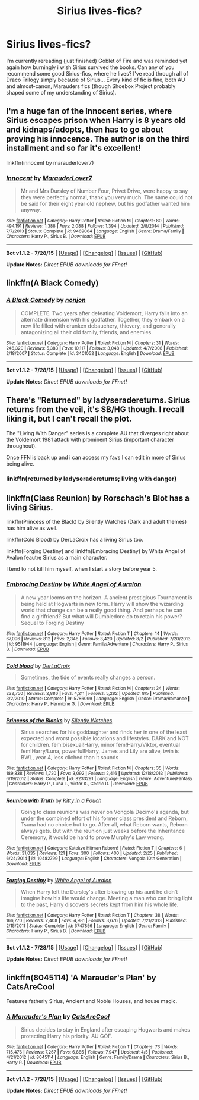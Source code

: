 #+TITLE: Sirius lives-fics?

* Sirius lives-fics?
:PROPERTIES:
:Author: HolyHolopov
:Score: 4
:DateUnix: 1439276093.0
:DateShort: 2015-Aug-11
:FlairText: Request
:END:
I'm currently rereading (just finished) Goblet of Fire and was reminded yet again how burningly i wish Sirius survived the books. Can any of you recommend some good Sirius-fics, where he lives? I've read through all of Draco Trilogy simply because of Sirius... Every kind of fic is fine, both AU and almost-canon, Marauders fics (though Shoebox Project probably shaped some of my understanding of Sirius).


** I'm a huge fan of the Innocent series, where Sirius escapes prison when Harry is 8 years old and kidnaps/adopts, then has to go about proving his innocence. The author is on the third installment and so far it's excellent!

linkffn(innocent by marauderlover7)
:PROPERTIES:
:Author: orangedarkchocolate
:Score: 6
:DateUnix: 1439296666.0
:DateShort: 2015-Aug-11
:END:

*** [[http://www.fanfiction.net/s/9469064/1/][*/Innocent/*]] by [[https://www.fanfiction.net/u/4684913/MarauderLover7][/MarauderLover7/]]

#+begin_quote
  Mr and Mrs Dursley of Number Four, Privet Drive, were happy to say they were perfectly normal, thank you very much. The same could not be said for their eight year old nephew, but his godfather wanted him anyway.
#+end_quote

^{/Site/: [[http://www.fanfiction.net/][fanfiction.net]] *|* /Category/: Harry Potter *|* /Rated/: Fiction M *|* /Chapters/: 80 *|* /Words/: 494,191 *|* /Reviews/: 1,388 *|* /Favs/: 2,088 *|* /Follows/: 1,394 *|* /Updated/: 2/8/2014 *|* /Published/: 7/7/2013 *|* /Status/: Complete *|* /id/: 9469064 *|* /Language/: English *|* /Genre/: Drama/Family *|* /Characters/: Harry P., Sirius B. *|* /Download/: [[http://www.p0ody-files.com/ff_to_ebook/mobile/makeEpub.php?id=9469064][EPUB]]}

--------------

*Bot v1.1.2 - 7/28/15* *|* [[[https://github.com/tusing/reddit-ffn-bot/wiki/Usage][Usage]]] | [[[https://github.com/tusing/reddit-ffn-bot/wiki/Changelog][Changelog]]] | [[[https://github.com/tusing/reddit-ffn-bot/issues/][Issues]]] | [[[https://github.com/tusing/reddit-ffn-bot/][GitHub]]]

*Update Notes:* /Direct EPUB downloads for FFnet!/
:PROPERTIES:
:Author: FanfictionBot
:Score: 2
:DateUnix: 1439296700.0
:DateShort: 2015-Aug-11
:END:


** linkffn(A Black Comedy)
:PROPERTIES:
:Author: cavelioness
:Score: 2
:DateUnix: 1439309192.0
:DateShort: 2015-Aug-11
:END:

*** [[http://www.fanfiction.net/s/3401052/1/][*/A Black Comedy/*]] by [[https://www.fanfiction.net/u/649528/nonjon][/nonjon/]]

#+begin_quote
  COMPLETE. Two years after defeating Voldemort, Harry falls into an alternate dimension with his godfather. Together, they embark on a new life filled with drunken debauchery, thievery, and generally antagonizing all their old family, friends, and enemies.
#+end_quote

^{/Site/: [[http://www.fanfiction.net/][fanfiction.net]] *|* /Category/: Harry Potter *|* /Rated/: Fiction M *|* /Chapters/: 31 *|* /Words/: 246,320 *|* /Reviews/: 5,383 *|* /Favs/: 10,117 *|* /Follows/: 3,048 *|* /Updated/: 4/7/2008 *|* /Published/: 2/18/2007 *|* /Status/: Complete *|* /id/: 3401052 *|* /Language/: English *|* /Download/: [[http://www.p0ody-files.com/ff_to_ebook/mobile/makeEpub.php?id=3401052][EPUB]]}

--------------

*Bot v1.1.2 - 7/28/15* *|* [[[https://github.com/tusing/reddit-ffn-bot/wiki/Usage][Usage]]] | [[[https://github.com/tusing/reddit-ffn-bot/wiki/Changelog][Changelog]]] | [[[https://github.com/tusing/reddit-ffn-bot/issues/][Issues]]] | [[[https://github.com/tusing/reddit-ffn-bot/][GitHub]]]

*Update Notes:* /Direct EPUB downloads for FFnet!/
:PROPERTIES:
:Author: FanfictionBot
:Score: 1
:DateUnix: 1439309252.0
:DateShort: 2015-Aug-11
:END:


** There's "Returned" by ladyseradereturns. Sirius returns from the veil, it's SB/HG though. I recall liking it, but I can't recall the plot.

The "Living With Danger" series is a complete AU that diverges right about the Voldemort 1981 attack with prominent Sirius (important character throughout).

Once FFN is back up and i can access my favs I can edit in more of Sirius being alive.
:PROPERTIES:
:Author: girlikecupcake
:Score: 1
:DateUnix: 1439282374.0
:DateShort: 2015-Aug-11
:END:

*** linkffn(returned by ladyseradereturns; living with danger)
:PROPERTIES:
:Author: girlikecupcake
:Score: 1
:DateUnix: 1439307316.0
:DateShort: 2015-Aug-11
:END:


** linkffn(Class Reunion) by Rorschach's Blot has a living Sirius.

linkffn(Princess of the Black) by Silently Watches (Dark and adult themes) has him alive as well.

linkffn(Cold Blood) by DerLaCroix has a living Sirius too.

linkffn(Forging Destiny) and linkffn(Embracing Destiny) by White Angel of Avalon feautre Sirius as a main character.

I tend to not kill him myself, when I start a story before year 5.
:PROPERTIES:
:Author: Starfox5
:Score: 1
:DateUnix: 1439312819.0
:DateShort: 2015-Aug-11
:END:

*** [[http://www.fanfiction.net/s/9511944/1/][*/Embracing Destiny/*]] by [[https://www.fanfiction.net/u/2149875/White-Angel-of-Auralon][/White Angel of Auralon/]]

#+begin_quote
  A new year looms on the horizon. A ancient prestigious Tournament is being held at Hogwarts in new form. Harry will show the wizarding world that change can be a really good thing. And perhaps he can find a girlfriend? But what will Dumbledore do to retain his power? Sequel to Forging Destiny
#+end_quote

^{/Site/: [[http://www.fanfiction.net/][fanfiction.net]] *|* /Category/: Harry Potter *|* /Rated/: Fiction T *|* /Chapters/: 14 *|* /Words/: 67,096 *|* /Reviews/: 812 *|* /Favs/: 2,348 *|* /Follows/: 3,420 *|* /Updated/: 8/2 *|* /Published/: 7/20/2013 *|* /id/: 9511944 *|* /Language/: English *|* /Genre/: Family/Adventure *|* /Characters/: Harry P., Sirius B. *|* /Download/: [[http://www.p0ody-files.com/ff_to_ebook/mobile/makeEpub.php?id=9511944][EPUB]]}

--------------

[[http://www.fanfiction.net/s/5786099/1/][*/Cold blood/*]] by [[https://www.fanfiction.net/u/1679315/DerLaCroix][/DerLaCroix/]]

#+begin_quote
  Sometimes, the tide of events really changes a person.
#+end_quote

^{/Site/: [[http://www.fanfiction.net/][fanfiction.net]] *|* /Category/: Harry Potter *|* /Rated/: Fiction M *|* /Chapters/: 34 *|* /Words/: 232,750 *|* /Reviews/: 2,886 *|* /Favs/: 4,211 *|* /Follows/: 5,282 *|* /Updated/: 8/5 *|* /Published/: 3/2/2010 *|* /Status/: Complete *|* /id/: 5786099 *|* /Language/: English *|* /Genre/: Drama/Romance *|* /Characters/: Harry P., Hermione G. *|* /Download/: [[http://www.p0ody-files.com/ff_to_ebook/mobile/makeEpub.php?id=5786099][EPUB]]}

--------------

[[http://www.fanfiction.net/s/8233291/1/][*/Princess of the Blacks/*]] by [[https://www.fanfiction.net/u/4036441/Silently-Watches][/Silently Watches/]]

#+begin_quote
  Sirius searches for his goddaughter and finds her in one of the least expected and worst possible locations and lifestyles. DARK and NOT for children. fem!bisexual!Harry, minor fem!Harry/Viktor, eventual fem!Harry/Luna, powerful!Harry, James and Lily are alive, twin is BWL, year 4, less cliched than it sounds
#+end_quote

^{/Site/: [[http://www.fanfiction.net/][fanfiction.net]] *|* /Category/: Harry Potter *|* /Rated/: Fiction M *|* /Chapters/: 35 *|* /Words/: 189,338 *|* /Reviews/: 1,720 *|* /Favs/: 3,092 *|* /Follows/: 2,416 *|* /Updated/: 12/18/2013 *|* /Published/: 6/19/2012 *|* /Status/: Complete *|* /id/: 8233291 *|* /Language/: English *|* /Genre/: Adventure/Fantasy *|* /Characters/: Harry P., Luna L., Viktor K., Cedric D. *|* /Download/: [[http://www.p0ody-files.com/ff_to_ebook/mobile/makeEpub.php?id=8233291][EPUB]]}

--------------

[[http://www.fanfiction.net/s/10482799/1/][*/Reunion with Truth/*]] by [[https://www.fanfiction.net/u/5041554/Kitty-in-a-Pouch][/Kitty in a Pouch/]]

#+begin_quote
  Going to class reunions was never on Vongola Decimo's agenda, but under the combined effort of his former class president and Reborn, Tsuna had no choice but to go. After all, what Reborn wants, Reborn always gets. But with the reunion just weeks before the Inheritance Ceremony, it would be hard to prove Murphy's Law wrong.
#+end_quote

^{/Site/: [[http://www.fanfiction.net/][fanfiction.net]] *|* /Category/: Katekyo Hitman Reborn! *|* /Rated/: Fiction T *|* /Chapters/: 6 *|* /Words/: 31,035 *|* /Reviews/: 121 *|* /Favs/: 300 *|* /Follows/: 400 *|* /Updated/: 2/25 *|* /Published/: 6/24/2014 *|* /id/: 10482799 *|* /Language/: English *|* /Characters/: Vongola 10th Generation *|* /Download/: [[http://www.p0ody-files.com/ff_to_ebook/mobile/makeEpub.php?id=10482799][EPUB]]}

--------------

[[http://www.fanfiction.net/s/6747856/1/][*/Forging Destiny/*]] by [[https://www.fanfiction.net/u/2149875/White-Angel-of-Auralon][/White Angel of Auralon/]]

#+begin_quote
  When Harry left the Dursley's after blowing up his aunt he didn't imagine how his life would change. Meeting a man who can bring light to the past, Harry discovers secrets kept from him his whole life.
#+end_quote

^{/Site/: [[http://www.fanfiction.net/][fanfiction.net]] *|* /Category/: Harry Potter *|* /Rated/: Fiction T *|* /Chapters/: 38 *|* /Words/: 166,770 *|* /Reviews/: 2,408 *|* /Favs/: 4,981 *|* /Follows/: 3,676 *|* /Updated/: 7/21/2013 *|* /Published/: 2/15/2011 *|* /Status/: Complete *|* /id/: 6747856 *|* /Language/: English *|* /Genre/: Family *|* /Characters/: Harry P., Sirius B. *|* /Download/: [[http://www.p0ody-files.com/ff_to_ebook/mobile/makeEpub.php?id=6747856][EPUB]]}

--------------

*Bot v1.1.2 - 7/28/15* *|* [[[https://github.com/tusing/reddit-ffn-bot/wiki/Usage][Usage]]] | [[[https://github.com/tusing/reddit-ffn-bot/wiki/Changelog][Changelog]]] | [[[https://github.com/tusing/reddit-ffn-bot/issues/][Issues]]] | [[[https://github.com/tusing/reddit-ffn-bot/][GitHub]]]

*Update Notes:* /Direct EPUB downloads for FFnet!/
:PROPERTIES:
:Author: FanfictionBot
:Score: 1
:DateUnix: 1439312898.0
:DateShort: 2015-Aug-11
:END:


** linkffn(8045114) 'A Marauder's Plan' by CatsAreCool

Features fatherly Sirius, Ancient and Noble Houses, and house magic.
:PROPERTIES:
:Author: yonggy
:Score: 1
:DateUnix: 1440257949.0
:DateShort: 2015-Aug-22
:END:

*** [[http://www.fanfiction.net/s/8045114/1/][*/A Marauder's Plan/*]] by [[https://www.fanfiction.net/u/3926884/CatsAreCool][/CatsAreCool/]]

#+begin_quote
  Sirius decides to stay in England after escaping Hogwarts and makes protecting Harry his priority. AU GOF.
#+end_quote

^{/Site/: [[http://www.fanfiction.net/][fanfiction.net]] *|* /Category/: Harry Potter *|* /Rated/: Fiction T *|* /Chapters/: 73 *|* /Words/: 715,476 *|* /Reviews/: 7,267 *|* /Favs/: 6,885 *|* /Follows/: 7,947 *|* /Updated/: 4/5 *|* /Published/: 4/21/2012 *|* /id/: 8045114 *|* /Language/: English *|* /Genre/: Family/Drama *|* /Characters/: Sirius B., Harry P. *|* /Download/: [[http://www.p0ody-files.com/ff_to_ebook/mobile/makeEpub.php?id=8045114][EPUB]]}

--------------

*Bot v1.1.2 - 7/28/15* *|* [[[https://github.com/tusing/reddit-ffn-bot/wiki/Usage][Usage]]] | [[[https://github.com/tusing/reddit-ffn-bot/wiki/Changelog][Changelog]]] | [[[https://github.com/tusing/reddit-ffn-bot/issues/][Issues]]] | [[[https://github.com/tusing/reddit-ffn-bot/][GitHub]]]

*Update Notes:* /Direct EPUB downloads for FFnet!/
:PROPERTIES:
:Author: FanfictionBot
:Score: 1
:DateUnix: 1440257955.0
:DateShort: 2015-Aug-22
:END:
